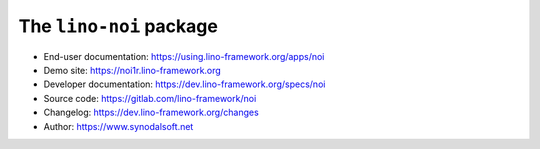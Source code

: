 ========================
The ``lino-noi`` package
========================




- End-user documentation: https://using.lino-framework.org/apps/noi
- Demo site: https://noi1r.lino-framework.org
- Developer documentation: https://dev.lino-framework.org/specs/noi
- Source code: https://gitlab.com/lino-framework/noi
- Changelog: https://dev.lino-framework.org/changes
- Author: https://www.synodalsoft.net


